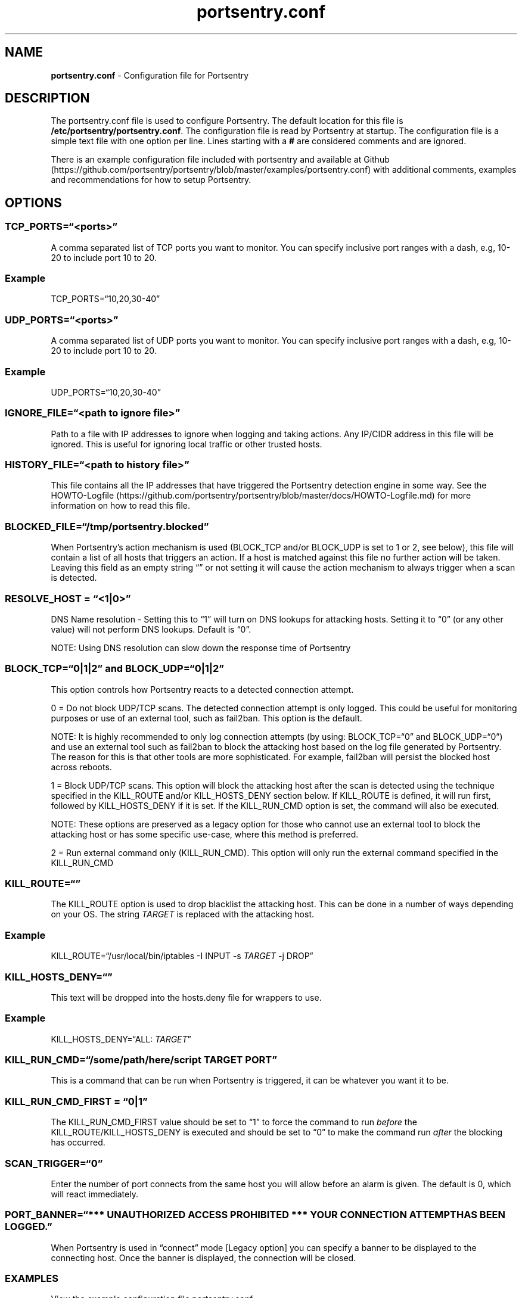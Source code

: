 .\" Automatically generated by Pandoc 2.17.1.1
.\"
.\" Define V font for inline verbatim, using C font in formats
.\" that render this, and otherwise B font.
.ie "\f[CB]x\f[]"x" \{\
. ftr V B
. ftr VI BI
. ftr VB B
. ftr VBI BI
.\}
.el \{\
. ftr V CR
. ftr VI CI
. ftr VB CB
. ftr VBI CBI
.\}
.TH "portsentry.conf" "8" "" "" "System Manager\[cq]s Manual"
.hy
.SH NAME
.PP
\f[B]portsentry.conf\f[R] - Configuration file for Portsentry
.SH DESCRIPTION
.PP
The portsentry.conf file is used to configure Portsentry.
The default location for this file is
\f[B]/etc/portsentry/portsentry.conf\f[R].
The configuration file is read by Portsentry at startup.
The configuration file is a simple text file with one option per line.
Lines starting with a \f[B]#\f[R] are considered comments and are
ignored.
.PP
There is an example configuration file included with portsentry and
available at
Github (https://github.com/portsentry/portsentry/blob/master/examples/portsentry.conf)
with additional comments, examples and recommendations for how to setup
Portsentry.
.SH OPTIONS
.SS TCP_PORTS=\[lq]<ports>\[rq]
.PP
A comma separated list of TCP ports you want to monitor.
You can specify inclusive port ranges with a dash, e.g, 10-20 to include
port 10 to 20.
.SS Example
.PP
TCP_PORTS=\[lq]10,20,30-40\[rq]
.SS UDP_PORTS=\[lq]<ports>\[rq]
.PP
A comma separated list of UDP ports you want to monitor.
You can specify inclusive port ranges with a dash, e.g, 10-20 to include
port 10 to 20.
.SS Example
.PP
UDP_PORTS=\[lq]10,20,30-40\[rq]
.SS IGNORE_FILE=\[lq]<path to ignore file>\[rq]
.PP
Path to a file with IP addresses to ignore when logging and taking
actions.
Any IP/CIDR address in this file will be ignored.
This is useful for ignoring local traffic or other trusted hosts.
.SS HISTORY_FILE=\[lq]<path to history file>\[rq]
.PP
This file contains all the IP addresses that have triggered the
Portsentry detection engine in some way.
See the
HOWTO-Logfile (https://github.com/portsentry/portsentry/blob/master/docs/HOWTO-Logfile.md)
for more information on how to read this file.
.SS BLOCKED_FILE=\[lq]/tmp/portsentry.blocked\[rq]
.PP
When Portsentry\[cq]s action mechanism is used (BLOCK_TCP and/or
BLOCK_UDP is set to 1 or 2, see below), this file will contain a list of
all hosts that triggers an action.
If a host is matched against this file no further action will be taken.
Leaving this field as an empty string \[lq]\[rq] or not setting it will
cause the action mechanism to always trigger when a scan is detected.
.SS RESOLVE_HOST = \[lq]<1|0>\[rq]
.PP
DNS Name resolution - Setting this to \[lq]1\[rq] will turn on DNS
lookups for attacking hosts.
Setting it to \[lq]0\[rq] (or any other value) will not perform DNS
lookups.
Default is \[lq]0\[rq].
.PP
NOTE: Using DNS resolution can slow down the response time of Portsentry
.SS BLOCK_TCP=\[lq]0|1|2\[rq] and BLOCK_UDP=\[lq]0|1|2\[rq]
.PP
This option controls how Portsentry reacts to a detected connection
attempt.
.PP
0 = Do not block UDP/TCP scans.
The detected connection attempt is only logged.
This could be useful for monitoring purposes or use of an external tool,
such as fail2ban.
This option is the default.
.PP
NOTE: It is highly recommended to only log connection attempts (by
using: BLOCK_TCP=\[lq]0\[rq] and BLOCK_UDP=\[lq]0\[rq]) and use an
external tool such as fail2ban to block the attacking host based on the
log file generated by Portsentry.
The reason for this is that other tools are more sophisticated.
For example, fail2ban will persist the blocked host across reboots.
.PP
1 = Block UDP/TCP scans.
This option will block the attacking host after the scan is detected
using the technique specified in the KILL_ROUTE and/or KILL_HOSTS_DENY
section below.
If KILL_ROUTE is defined, it will run first, followed by KILL_HOSTS_DENY
if it is set.
If the KILL_RUN_CMD option is set, the command will also be executed.
.PP
NOTE: These options are preserved as a legacy option for those who
cannot use an external tool to block the attacking host or has some
specific use-case, where this method is preferred.
.PP
2 = Run external command only (KILL_RUN_CMD).
This option will only run the external command specified in the
KILL_RUN_CMD
.SS KILL_ROUTE=\[lq]\[rq]
.PP
The KILL_ROUTE option is used to drop blacklist the attacking host.
This can be done in a number of ways depending on your OS.
The string
\f[I]T\f[R]\f[I]A\f[R]\f[I]R\f[R]\f[I]G\f[R]\f[I]E\f[R]\f[I]T\f[R] is
replaced with the attacking host.
.SS Example
.PP
KILL_ROUTE=\[lq]/usr/local/bin/iptables -I INPUT -s
\f[I]T\f[R]\f[I]A\f[R]\f[I]R\f[R]\f[I]G\f[R]\f[I]E\f[R]\f[I]T\f[R] -j
DROP\[rq]
.SS KILL_HOSTS_DENY=\[lq]\[rq]
.PP
This text will be dropped into the hosts.deny file for wrappers to use.
.SS Example
.PP
KILL_HOSTS_DENY=\[lq]ALL:
\f[I]T\f[R]\f[I]A\f[R]\f[I]R\f[R]\f[I]G\f[R]\f[I]E\f[R]\f[I]T\f[R]\[rq]
.SS KILL_RUN_CMD=\[lq]/some/path/here/script \f[I]T\f[R]\f[I]A\f[R]\f[I]R\f[R]\f[I]G\f[R]\f[I]E\f[R]\f[I]T\f[R] \f[I]P\f[R]\f[I]O\f[R]\f[I]R\f[R]\f[I]T\f[R]\[rq]
.PP
This is a command that can be run when Portsentry is triggered, it can
be whatever you want it to be.
.SS KILL_RUN_CMD_FIRST = \[lq]0|1\[rq]
.PP
The KILL_RUN_CMD_FIRST value should be set to \[lq]1\[rq] to force the
command to run \f[I]before\f[R] the KILL_ROUTE/KILL_HOSTS_DENY is
executed and should be set to \[lq]0\[rq] to make the command run
\f[I]after\f[R] the blocking has occurred.
.SS SCAN_TRIGGER=\[lq]0\[rq]
.PP
Enter the number of port connects from the same host you will allow
before an alarm is given.
The default is 0, which will react immediately.
.SS PORT_BANNER=\[lq]*** UNAUTHORIZED ACCESS PROHIBITED *** YOUR CONNECTION ATTEMPT HAS BEEN LOGGED.\[rq]
.PP
When Portsentry is used in \[lq]connect\[rq] mode [Legacy option] you
can specify a banner to be displayed to the connecting host.
Once the banner is displayed, the connection will be closed.
.SS EXAMPLES
.PP
View the example configuration file
portsentry.conf (https://github.com/portsentry/portsentry/blob/master/examples/portsentry.conf)
.SS FILES
.PP
/etc/portsentry/portsentry.conf
.SS BUGS
.PP
All bugs should be reported via the portsentry github issue tracker
https://github.com/portsentry/portsentry/issues
.SS AUTHORS
.PP
Marcus Hufvudsson <mh@protohuf.com>
.SS SEE ALSO
.PP
portsentry(8)
.SS LICENSE
.PP
Portsentry is licensed under the Common Public License v1.0
